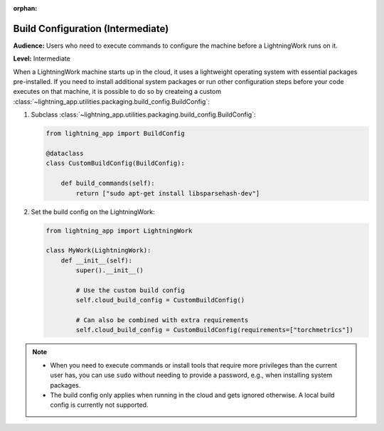 :orphan:

##################################
Build Configuration (Intermediate)
##################################

**Audience:** Users who need to execute commands to configure the machine before a LightningWork runs on it.

**Level:** Intermediate

When a LightningWork machine starts up in the cloud, it uses a lightweight operating system with essential packages pre-installed.
If you need to install additional system packages or run other configuration steps before your code executes on that machine, it is possible to do so by createing a custom
:class:`~lightning_app.utilities.packaging.build_config.BuildConfig`:

1.  Subclass :class:`~lightning_app.utilities.packaging.build_config.BuildConfig`:

    .. code-block:: python

        from lightning_app import BuildConfig

        @dataclass
        class CustomBuildConfig(BuildConfig):

            def build_commands(self):
                return ["sudo apt-get install libsparsehash-dev"]


2.  Set the build config on the LightningWork:

    .. code-block:: python

        from lightning_app import LightningWork

        class MyWork(LightningWork):
            def __init__(self):
                super().__init__()

                # Use the custom build config
                self.cloud_build_config = CustomBuildConfig()

                # Can also be combined with extra requirements
                self.cloud_build_config = CustomBuildConfig(requirements=["torchmetrics"])


.. note::
    - When you need to execute commands or install tools that require more privileges than the current user has, you can use ``sudo`` without needing to provide a password, e.g., when installing system packages.
    - The build config only applies when running in the cloud and gets ignored otherwise. A local build config is currently not supported.
